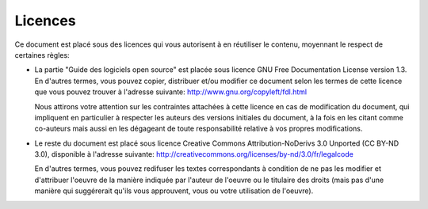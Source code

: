 Licences
========

Ce document est placé sous des licences qui vous autorisent à en réutiliser le contenu, moyennant le respect de certaines règles:

- La partie "Guide des logiciels open source" est placée sous licence GNU Free Documentation License version 1.3. En d'autres termes, vous pouvez copier, distribuer et/ou modifier ce document selon les termes de cette licence que vous pouvez trouver à l'adresse suivante: http://www.gnu.org/copyleft/fdl.html

  Nous attirons votre attention sur les contraintes attachées à cette licence en cas de modification du document, qui impliquent en particulier à respecter les auteurs des versions initiales du document, à la fois en les citant comme co-auteurs mais aussi en les dégageant de toute responsabilité relative à vos propres modifications.

- Le reste du document est placé sous licence Creative Commons Attribution-NoDerivs 3.0 Unported (CC BY-ND 3.0), disponible à l'adresse suivante: http://creativecommons.org/licenses/by-nd/3.0/fr/legalcode

  En d'autres termes, vous pouvez redifuser les textes correspondants à condition de ne pas les modifier et d'attribuer l'oeuvre de la manière indiquée par l'auteur de l'oeuvre ou le titulaire des droits (mais pas d'une manière qui suggérerait qu'ils vous approuvent, vous ou votre utilisation de l'oeuvre).

